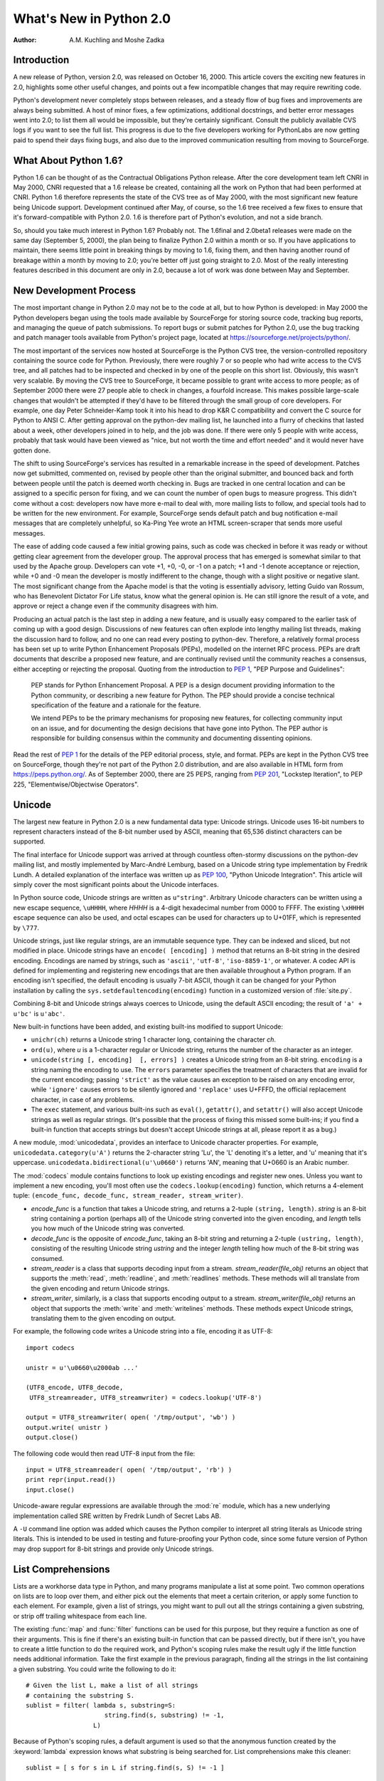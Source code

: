 ****************************
  What's New in Python 2.0
****************************

:Author: A.M. Kuchling and Moshe Zadka

.. |release| replace:: 1.02

.. $Id: whatsnew20.tex 50964 2006-07-30 03:03:43Z fred.drake $


Introduction
============

A new release of Python, version 2.0, was released on October 16, 2000. This
article covers the exciting new features in 2.0, highlights some other useful
changes, and points out a few incompatible changes that may require rewriting
code.

Python's development never completely stops between releases, and a steady flow
of bug fixes and improvements are always being submitted. A host of minor fixes,
a few optimizations, additional docstrings, and better error messages went into
2.0; to list them all would be impossible, but they're certainly significant.
Consult the publicly available CVS logs if you want to see the full list.  This
progress is due to the five developers working for  PythonLabs are now getting
paid to spend their days fixing bugs, and also due to the improved communication
resulting  from moving to SourceForge.

.. ======================================================================


What About Python 1.6?
======================

Python 1.6 can be thought of as the Contractual Obligations Python release.
After the core development team left CNRI in May 2000, CNRI requested that a 1.6
release be created, containing all the work on Python that had been performed at
CNRI.  Python 1.6 therefore represents the state of the CVS tree as of May 2000,
with the most significant new feature being Unicode support.  Development
continued after May, of course, so the 1.6 tree received a few fixes to ensure
that it's forward-compatible with Python 2.0.  1.6 is therefore part of Python's
evolution, and not a side branch.

So, should you take much interest in Python 1.6?  Probably not.  The 1.6final
and 2.0beta1 releases were made on the same day (September 5, 2000), the plan
being to finalize Python 2.0 within a month or so.  If you have applications to
maintain, there seems little point in breaking things by moving to 1.6, fixing
them, and then having another round of breakage within a month by moving to 2.0;
you're better off just going straight to 2.0.  Most of the really interesting
features described in this document are only in 2.0, because a lot of work was
done between May and September.

.. ======================================================================


New Development Process
=======================

The most important change in Python 2.0 may not be to the code at all, but to
how Python is developed: in May 2000 the Python developers began using the tools
made available by SourceForge for storing  source code, tracking bug reports,
and managing the queue of patch submissions.  To report bugs or submit patches
for Python 2.0, use the bug tracking and patch manager tools available from
Python's project page, located at https://sourceforge.net/projects/python/.

The most important of the services now hosted at SourceForge is the Python CVS
tree, the version-controlled repository containing the source code for Python.
Previously, there were roughly 7 or so people who had write access to the CVS
tree, and all patches had to be inspected and checked in by one of the people on
this short list. Obviously, this wasn't very scalable.  By moving the CVS tree
to SourceForge, it became possible to grant write access to more people; as of
September 2000 there were 27 people able to check in changes, a fourfold
increase.  This makes possible large-scale changes that wouldn't be attempted if
they'd have to be filtered through the small group of core developers.  For
example, one day Peter Schneider-Kamp took it into his head to drop K&R C
compatibility and convert the C source for Python to ANSI C. After getting
approval on the python-dev mailing list, he launched into a flurry of checkins
that lasted about a week, other developers joined in to help, and the job was
done.  If there were only 5 people with write access, probably that task would
have been viewed as "nice, but not worth the time and effort needed" and it
would never have gotten done.

The shift to using SourceForge's services has resulted in a remarkable increase
in the speed of development.  Patches now get submitted, commented on, revised
by people other than the original submitter, and bounced back and forth between
people until the patch is deemed worth checking in.  Bugs are tracked in one
central location and can be assigned to a specific person for fixing, and we can
count the number of open bugs to measure progress.  This didn't come without a
cost: developers now have more e-mail to deal with, more mailing lists to
follow, and special tools had to be written for the new environment. For
example, SourceForge sends default patch and bug notification e-mail messages
that are completely unhelpful, so Ka-Ping Yee wrote an HTML screen-scraper that
sends more useful messages.

The ease of adding code caused a few initial growing pains, such as code was
checked in before it was ready or without getting clear agreement from the
developer group.  The approval process that has emerged is somewhat similar to
that used by the Apache group. Developers can vote +1, +0, -0, or -1 on a patch;
+1 and -1 denote acceptance or rejection, while +0 and -0 mean the developer is
mostly indifferent to the change, though with a slight positive or negative
slant.  The most significant change from the Apache model is that the voting is
essentially advisory, letting Guido van Rossum, who has Benevolent Dictator For
Life status, know what the general opinion is. He can still ignore the result of
a vote, and approve or reject a change even if the community disagrees with him.

Producing an actual patch is the last step in adding a new feature, and is
usually easy compared to the earlier task of coming up with a good design.
Discussions of new features can often explode into lengthy mailing list threads,
making the discussion hard to follow, and no one can read every posting to
python-dev.  Therefore, a relatively formal process has been set up to write
Python Enhancement Proposals (PEPs), modelled on the internet RFC process.  PEPs
are draft documents that describe a proposed new feature, and are continually
revised until the community reaches a consensus, either accepting or rejecting
the proposal.  Quoting from the introduction to :pep:`1`, "PEP Purpose and
Guidelines":


.. epigraph::

   PEP stands for Python Enhancement Proposal.  A PEP is a design document
   providing information to the Python community, or describing a new feature for
   Python.  The PEP should provide a concise technical specification of the feature
   and a rationale for the feature.

   We intend PEPs to be the primary mechanisms for proposing new features, for
   collecting community input on an issue, and for documenting the design decisions
   that have gone into Python.  The PEP author is responsible for building
   consensus within the community and documenting dissenting opinions.

Read the rest of :pep:`1` for the details of the PEP editorial process, style, and
format.  PEPs are kept in the Python CVS tree on SourceForge, though they're not
part of the Python 2.0 distribution, and are also available in HTML form from
https://peps.python.org/.  As of September 2000, there are 25 PEPS, ranging
from :pep:`201`, "Lockstep Iteration", to PEP 225, "Elementwise/Objectwise
Operators".

.. ======================================================================


Unicode
=======

The largest new feature in Python 2.0 is a new fundamental data type: Unicode
strings.  Unicode uses 16-bit numbers to represent characters instead of the
8-bit number used by ASCII, meaning that 65,536 distinct characters can be
supported.

The final interface for Unicode support was arrived at through countless
often-stormy discussions on the python-dev mailing list, and mostly implemented by
Marc-André Lemburg, based on a Unicode string type implementation by Fredrik
Lundh.  A detailed explanation of the interface was written up as :pep:`100`,
"Python Unicode Integration". This article will simply cover the most
significant points about the Unicode interfaces.

In Python source code, Unicode strings are written as ``u"string"``.  Arbitrary
Unicode characters can be written using a new escape sequence, ``\uHHHH``, where
*HHHH* is a 4-digit hexadecimal number from 0000 to FFFF.  The existing
``\xHHHH`` escape sequence can also be used, and octal escapes can be used for
characters up to U+01FF, which is represented by ``\777``.

Unicode strings, just like regular strings, are an immutable sequence type.
They can be indexed and sliced, but not modified in place. Unicode strings have
an ``encode( [encoding] )`` method that returns an 8-bit string in the desired
encoding.  Encodings are named by strings, such as ``'ascii'``, ``'utf-8'``,
``'iso-8859-1'``, or whatever.  A codec API is defined for implementing and
registering new encodings that are then available throughout a Python program.
If an encoding isn't specified, the default encoding is usually 7-bit ASCII,
though it can be changed for your Python installation by calling the
``sys.setdefaultencoding(encoding)`` function in a customized version of
:file:`site.py`.

Combining 8-bit and Unicode strings always coerces to Unicode, using the default
ASCII encoding; the result of ``'a' + u'bc'`` is ``u'abc'``.

New built-in functions have been added, and existing built-ins modified to
support Unicode:

* ``unichr(ch)`` returns a Unicode string 1 character long, containing the
  character *ch*.

* ``ord(u)``, where *u* is a 1-character regular or Unicode string, returns the
  number of the character as an integer.

* ``unicode(string [, encoding]  [, errors] )`` creates a Unicode string
  from an 8-bit string.  ``encoding`` is a string naming the encoding to use. The
  ``errors`` parameter specifies the treatment of characters that are invalid for
  the current encoding; passing ``'strict'`` as the value causes an exception to
  be raised on any encoding error, while ``'ignore'`` causes errors to be silently
  ignored and ``'replace'`` uses U+FFFD, the official replacement character, in
  case of any problems.

* The ``exec`` statement, and various built-ins such as ``eval()``,
  ``getattr()``, and ``setattr()`` will also accept Unicode strings as well as
  regular strings.  (It's possible that the process of fixing this missed some
  built-ins; if you find a built-in function that accepts strings but doesn't
  accept Unicode strings at all, please report it as a bug.)

A new module, :mod:`unicodedata`, provides an interface to Unicode character
properties.  For example, ``unicodedata.category(u'A')`` returns the 2-character
string 'Lu', the 'L' denoting it's a letter, and 'u' meaning that it's
uppercase. ``unicodedata.bidirectional(u'\u0660')`` returns 'AN', meaning that
U+0660 is an Arabic number.

The :mod:`codecs` module contains functions to look up existing encodings and
register new ones.  Unless you want to implement a new encoding, you'll most
often use the ``codecs.lookup(encoding)`` function, which returns a
4-element tuple: ``(encode_func, decode_func, stream_reader, stream_writer)``.

* *encode_func* is a function that takes a Unicode string, and returns a 2-tuple
  ``(string, length)``.  *string* is an 8-bit string containing a portion (perhaps
  all) of the Unicode string converted into the given encoding, and *length* tells
  you how much of the Unicode string was converted.

* *decode_func* is the opposite of *encode_func*, taking an 8-bit string and
  returning a 2-tuple ``(ustring, length)``, consisting of the resulting Unicode
  string *ustring* and the integer *length* telling how much of the 8-bit string
  was consumed.

* *stream_reader* is a class that supports decoding input from a stream.
  *stream_reader(file_obj)* returns an object that supports the :meth:`read`,
  :meth:`readline`, and :meth:`readlines` methods.  These methods will all
  translate from the given encoding and return Unicode strings.

* *stream_writer*, similarly, is a class that supports encoding output to a
  stream.  *stream_writer(file_obj)* returns an object that supports the
  :meth:`write` and :meth:`writelines` methods.  These methods expect Unicode
  strings, translating them to the given encoding on output.

For example, the following code writes a Unicode string into a file,  encoding
it as UTF-8::

   import codecs

   unistr = u'\u0660\u2000ab ...'

   (UTF8_encode, UTF8_decode,
    UTF8_streamreader, UTF8_streamwriter) = codecs.lookup('UTF-8')

   output = UTF8_streamwriter( open( '/tmp/output', 'wb') )
   output.write( unistr )
   output.close()

The following code would then read UTF-8 input from the file::

   input = UTF8_streamreader( open( '/tmp/output', 'rb') )
   print repr(input.read())
   input.close()

Unicode-aware regular expressions are available through the :mod:`re` module,
which has a new underlying implementation called SRE written by Fredrik Lundh of
Secret Labs AB.

A ``-U`` command line option was added which causes the Python compiler to
interpret all string literals as Unicode string literals. This is intended to be
used in testing and future-proofing your Python code, since some future version
of Python may drop support for 8-bit strings and provide only Unicode strings.

.. ======================================================================


List Comprehensions
===================

Lists are a workhorse data type in Python, and many programs manipulate a list
at some point.  Two common operations on lists are to loop over them, and either
pick out the elements that meet a certain criterion, or apply some function to
each element.  For example, given a list of strings, you might want to pull out
all the strings containing a given substring, or strip off trailing whitespace
from each line.

The existing :func:`map` and :func:`filter` functions can be used for this
purpose, but they require a function as one of their arguments.  This is fine if
there's an existing built-in function that can be passed directly, but if there
isn't, you have to create a little function to do the required work, and
Python's scoping rules make the result ugly if the little function needs
additional information.  Take the first example in the previous paragraph,
finding all the strings in the list containing a given substring.  You could
write the following to do it::

   # Given the list L, make a list of all strings
   # containing the substring S.
   sublist = filter( lambda s, substring=S:
                        string.find(s, substring) != -1,
                     L)

Because of Python's scoping rules, a default argument is used so that the
anonymous function created by the :keyword:`lambda` expression knows what
substring is being searched for.  List comprehensions make this cleaner::

   sublist = [ s for s in L if string.find(s, S) != -1 ]

List comprehensions have the form::

   [ expression for expr in sequence1
                for expr2 in sequence2 ...
                for exprN in sequenceN
                if condition ]

The :keyword:`!for`...\ :keyword:`!in` clauses contain the sequences to be
iterated over.  The sequences do not have to be the same length, because they
are *not* iterated over in parallel, but from left to right; this is explained
more clearly in the following paragraphs.  The elements of the generated list
will be the successive values of *expression*.  The final :keyword:`!if` clause
is optional; if present, *expression* is only evaluated and added to the result
if *condition* is true.

To make the semantics very clear, a list comprehension is equivalent to the
following Python code::

   for expr1 in sequence1:
       for expr2 in sequence2:
       ...
           for exprN in sequenceN:
                if (condition):
                     # Append the value of
                     # the expression to the
                     # resulting list.

This means that when there are multiple :keyword:`!for`...\ :keyword:`!in`
clauses, the resulting list will be equal to the product of the lengths of all
the sequences.  If you have two lists of length 3, the output list is 9 elements
long::

   seq1 = 'abc'
   seq2 = (1,2,3)
   >>> [ (x,y) for x in seq1 for y in seq2]
   [('a', 1), ('a', 2), ('a', 3), ('b', 1), ('b', 2), ('b', 3), ('c', 1),
   ('c', 2), ('c', 3)]

To avoid introducing an ambiguity into Python's grammar, if *expression* is
creating a tuple, it must be surrounded with parentheses.  The first list
comprehension below is a syntax error, while the second one is correct::

   # Syntax error
   [ x,y for x in seq1 for y in seq2]
   # Correct
   [ (x,y) for x in seq1 for y in seq2]

The idea of list comprehensions originally comes from the functional programming
language Haskell (https://www.haskell.org).  Greg Ewing argued most effectively
for adding them to Python and wrote the initial list comprehension patch, which
was then discussed for a seemingly endless time on the python-dev mailing list
and kept up-to-date by Skip Montanaro.

.. ======================================================================


Augmented Assignment
====================

Augmented assignment operators, another long-requested feature, have been added
to Python 2.0.  Augmented assignment operators include ``+=``, ``-=``, ``*=``,
and so forth.  For example, the statement ``a += 2`` increments the value of the
variable  ``a`` by 2, equivalent to the slightly lengthier ``a = a + 2``.

The full list of supported assignment operators is ``+=``, ``-=``, ``*=``,
``/=``, ``%=``, ``**=``, ``&=``, ``|=``, ``^=``, ``>>=``, and ``<<=``.  Python
classes can override the augmented assignment operators by defining methods
named :meth:`__iadd__`, :meth:`__isub__`, etc.  For example, the following
:class:`Number` class stores a number and supports using += to create a new
instance with an incremented value.

.. The empty groups below prevent conversion to guillemets.

::

   class Number:
       def __init__(self, value):
           self.value = value
       def __iadd__(self, increment):
           return Number( self.value + increment)

   n = Number(5)
   n += 3
   print n.value

The :meth:`__iadd__` special method is called with the value of the increment,
and should return a new instance with an appropriately modified value; this
return value is bound as the new value of the variable on the left-hand side.

Augmented assignment operators were first introduced in the C programming
language, and most C-derived languages, such as :program:`awk`, C++, Java, Perl,
and PHP also support them.  The augmented assignment patch was implemented by
Thomas Wouters.

.. ======================================================================


String Methods
==============

Until now string-manipulation functionality was in the :mod:`string` module,
which was usually a front-end for the :mod:`strop` module written in C.  The
addition of Unicode posed a difficulty for the :mod:`strop` module, because the
functions would all need to be rewritten in order to accept either 8-bit or
Unicode strings.  For functions such as :func:`string.replace`, which takes 3
string arguments, that means eight possible permutations, and correspondingly
complicated code.

Instead, Python 2.0 pushes the problem onto the string type, making string
manipulation functionality available through methods on both 8-bit strings and
Unicode strings.   ::

   >>> 'andrew'.capitalize()
   'Andrew'
   >>> 'hostname'.replace('os', 'linux')
   'hlinuxtname'
   >>> 'moshe'.find('sh')
   2

One thing that hasn't changed, a noteworthy April Fools' joke notwithstanding,
is that Python strings are immutable. Thus, the string methods return new
strings, and do not modify the string on which they operate.

The old :mod:`string` module is still around for backwards compatibility, but it
mostly acts as a front-end to the new string methods.

Two methods which have no parallel in pre-2.0 versions, although they did exist
in JPython for quite some time, are :meth:`startswith` and :meth:`endswith`.
``s.startswith(t)`` is equivalent to ``s[:len(t)] == t``, while
``s.endswith(t)`` is equivalent to ``s[-len(t):] == t``.

One other method which deserves special mention is :meth:`join`.  The
:meth:`join` method of a string receives one parameter, a sequence of strings,
and is equivalent to the :func:`string.join` function from the old :mod:`string`
module, with the arguments reversed. In other words, ``s.join(seq)`` is
equivalent to the old ``string.join(seq, s)``.

.. ======================================================================


Garbage Collection of Cycles
============================

The C implementation of Python uses reference counting to implement garbage
collection.  Every Python object maintains a count of the number of references
pointing to itself, and adjusts the count as references are created or
destroyed.  Once the reference count reaches zero, the object is no longer
accessible, since you need to have a reference to an object to access it, and if
the count is zero, no references exist any longer.

Reference counting has some pleasant properties: it's easy to understand and
implement, and the resulting implementation is portable, fairly fast, and reacts
well with other libraries that implement their own memory handling schemes.  The
major problem with reference counting is that it sometimes doesn't realise that
objects are no longer accessible, resulting in a memory leak.  This happens when
there are cycles of references.

Consider the simplest possible cycle,  a class instance which has a reference to
itself::

   instance = SomeClass()
   instance.myself = instance

After the above two lines of code have been executed, the reference count of
``instance`` is 2; one reference is from the variable named ``'instance'``, and
the other is from the ``myself`` attribute of the instance.

If the next line of code is ``del instance``, what happens?  The reference count
of ``instance`` is decreased by 1, so it has a reference count of 1; the
reference in the ``myself`` attribute still exists.  Yet the instance is no
longer accessible through Python code, and it could be deleted.  Several objects
can participate in a cycle if they have references to each other, causing all of
the objects to be leaked.

Python 2.0 fixes this problem by periodically executing a cycle detection
algorithm which looks for inaccessible cycles and deletes the objects involved.
A new :mod:`gc` module provides functions to perform a garbage collection,
obtain debugging statistics, and tuning the collector's parameters.

Running the cycle detection algorithm takes some time, and therefore will result
in some additional overhead.  It is hoped that after we've gotten experience
with the cycle collection from using 2.0, Python 2.1 will be able to minimize
the overhead with careful tuning.  It's not yet obvious how much performance is
lost, because benchmarking this is tricky and depends crucially on how often the
program creates and destroys objects.  The detection of cycles can be disabled
when Python is compiled, if you can't afford even a tiny speed penalty or
suspect that the cycle collection is buggy, by specifying the
:option:`!--without-cycle-gc` switch when running the :program:`configure`
script.

Several people tackled this problem and contributed to a solution.  An early
implementation of the cycle detection approach was written by Toby Kelsey.  The
current algorithm was suggested by Eric Tiedemann during a visit to CNRI, and
Guido van Rossum and Neil Schemenauer wrote two different implementations, which
were later integrated by Neil.  Lots of other people offered suggestions along
the way; the March 2000 archives of the python-dev mailing list contain most of
the relevant discussion, especially in the threads titled "Reference cycle
collection for Python" and "Finalization again".

.. ======================================================================


Other Core Changes
==================

Various minor changes have been made to Python's syntax and built-in functions.
None of the changes are very far-reaching, but they're handy conveniences.


Minor Language Changes
----------------------

A new syntax makes it more convenient to call a given function with a tuple of
arguments and/or a dictionary of keyword arguments. In Python 1.5 and earlier,
you'd use the :func:`apply` built-in function: ``apply(f, args, kw)`` calls the
function :func:`f` with the argument tuple *args* and the keyword arguments in
the dictionary *kw*.  :func:`apply`  is the same in 2.0, but thanks to a patch
from Greg Ewing, ``f(*args, **kw)`` is a shorter and clearer way to achieve the
same effect.  This syntax is symmetrical with the syntax for defining
functions::

   def f(*args, **kw):
       # args is a tuple of positional args,
       # kw is a dictionary of keyword args
       ...

The ``print`` statement can now have its output directed to a file-like
object by following the ``print`` with  ``>> file``, similar to the
redirection operator in Unix shells. Previously you'd either have to use the
:meth:`write` method of the file-like object, which lacks the convenience and
simplicity of ``print``, or you could assign a new value to
``sys.stdout`` and then restore the old value.  For sending output to standard
error, it's much easier to write this::

   print >> sys.stderr, "Warning: action field not supplied"

Modules can now be renamed on importing them, using the syntax ``import module
as name`` or ``from module import name as othername``.  The patch was submitted
by Thomas Wouters.

A new format style is available when using the ``%`` operator; '%r' will insert
the :func:`repr` of its argument.  This was also added from symmetry
considerations, this time for symmetry with the existing '%s' format style,
which inserts the :func:`str` of its argument.  For example, ``'%r %s' % ('abc',
'abc')`` returns a string containing ``'abc' abc``.

Previously there was no way to implement a class that overrode Python's built-in
:keyword:`in` operator and implemented a custom version.  ``obj in seq`` returns
true if *obj* is present in the sequence *seq*; Python computes this by simply
trying every index of the sequence until either *obj* is found or an
:exc:`IndexError` is encountered.  Moshe Zadka contributed a patch which adds a
:meth:`__contains__` magic method for providing a custom implementation for
:keyword:`!in`. Additionally, new built-in objects written in C can define what
:keyword:`!in` means for them via a new slot in the sequence protocol.

Earlier versions of Python used a recursive algorithm for deleting objects.
Deeply nested data structures could cause the interpreter to fill up the C stack
and crash; Christian Tismer rewrote the deletion logic to fix this problem.  On
a related note, comparing recursive objects recursed infinitely and crashed;
Jeremy Hylton rewrote the code to no longer crash, producing a useful result
instead.  For example, after this code::

   a = []
   b = []
   a.append(a)
   b.append(b)

The comparison ``a==b`` returns true, because the two recursive data structures
are isomorphic. See the thread "trashcan and PR#7" in the April 2000 archives of
the python-dev mailing list for the discussion leading up to this
implementation, and some useful relevant links.    Note that comparisons can now
also raise exceptions. In earlier versions of Python, a comparison operation
such as ``cmp(a,b)`` would always produce an answer, even if a user-defined
:meth:`__cmp__` method encountered an error, since the resulting exception would
simply be silently swallowed.

.. Starting URL:
.. https://www.python.org/pipermail/python-dev/2000-April/004834.html

Work has been done on porting Python to 64-bit Windows on the Itanium processor,
mostly by Trent Mick of ActiveState.  (Confusingly, ``sys.platform`` is still
``'win32'`` on Win64 because it seems that for ease of porting, MS Visual C++
treats code as 32 bit on Itanium.) PythonWin also supports Windows CE; see the
Python CE page at https://pythonce.sourceforge.net/ for more information.

Another new platform is Darwin/MacOS X; initial support for it is in Python 2.0.
Dynamic loading works, if you specify "configure --with-dyld --with-suffix=.x".
Consult the README in the Python source distribution for more instructions.

An attempt has been made to alleviate one of Python's warts, the often-confusing
:exc:`NameError` exception when code refers to a local variable before the
variable has been assigned a value.  For example, the following code raises an
exception on the ``print`` statement in both 1.5.2 and 2.0; in 1.5.2 a
:exc:`NameError` exception is raised, while 2.0 raises a new
:exc:`UnboundLocalError` exception. :exc:`UnboundLocalError` is a subclass of
:exc:`NameError`, so any existing code that expects :exc:`NameError` to be
raised should still work. ::

   def f():
       print "i=",i
       i = i + 1
   f()

Two new exceptions, :exc:`TabError` and :exc:`IndentationError`, have been
introduced.  They're both subclasses of :exc:`SyntaxError`, and are raised when
Python code is found to be improperly indented.


Changes to Built-in Functions
-----------------------------

A new built-in, ``zip(seq1, seq2, ...)``, has been added.  :func:`zip`
returns a list of tuples where each tuple contains the i-th element from each of
the argument sequences.  The difference between :func:`zip` and ``map(None,
seq1, seq2)`` is that :func:`map` pads the sequences with ``None`` if the
sequences aren't all of the same length, while :func:`zip` truncates the
returned list to the length of the shortest argument sequence.

The :func:`int` and :func:`long` functions now accept an optional "base"
parameter when the first argument is a string. ``int('123', 10)`` returns 123,
while ``int('123', 16)`` returns 291.  ``int(123, 16)`` raises a
:exc:`TypeError` exception with the message "can't convert non-string with
explicit base".

A new variable holding more detailed version information has been added to the
:mod:`sys` module.  ``sys.version_info`` is a tuple ``(major, minor, micro,
level, serial)`` For example, in a hypothetical 2.0.1beta1, ``sys.version_info``
would be ``(2, 0, 1, 'beta', 1)``. *level* is a string such as ``"alpha"``,
``"beta"``, or ``"final"`` for a final release.

Dictionaries have an odd new method, ``setdefault(key, default)``, which
behaves similarly to the existing :meth:`get` method.  However, if the key is
missing, :meth:`setdefault` both returns the value of *default* as :meth:`get`
would do, and also inserts it into the dictionary as the value for *key*.  Thus,
the following lines of code::

   if dict.has_key( key ): return dict[key]
   else:
       dict[key] = []
       return dict[key]

can be reduced to a single ``return dict.setdefault(key, [])`` statement.

The interpreter sets a maximum recursion depth in order to catch runaway
recursion before filling the C stack and causing a core dump or GPF..
Previously this limit was fixed when you compiled Python, but in 2.0 the maximum
recursion depth can be read and modified using :func:`sys.getrecursionlimit` and
:func:`sys.setrecursionlimit`. The default value is 1000, and a rough maximum
value for a given platform can be found by running a new script,
:file:`Misc/find_recursionlimit.py`.

.. ======================================================================


Porting to 2.0
==============

New Python releases try hard to be compatible with previous releases, and the
record has been pretty good.  However, some changes are considered useful
enough, usually because they fix initial design decisions that turned out to be
actively mistaken, that breaking backward compatibility can't always be avoided.
This section lists the changes in Python 2.0 that may cause old Python code to
break.

The change which will probably break the most code is tightening up the
arguments accepted by some methods.  Some methods would take multiple arguments
and treat them as a tuple, particularly various list methods such as
:meth:`append` and :meth:`insert`. In earlier versions of Python, if ``L`` is
a list, ``L.append( 1,2 )`` appends the tuple ``(1,2)`` to the list.  In Python
2.0 this causes a :exc:`TypeError` exception to be raised, with the message:
'append requires exactly 1 argument; 2 given'.  The fix is to simply add an
extra set of parentheses to pass both values as a tuple:  ``L.append( (1,2) )``.

The earlier versions of these methods were more forgiving because they used an
old function in Python's C interface to parse their arguments; 2.0 modernizes
them to use :func:`PyArg_ParseTuple`, the current argument parsing function,
which provides more helpful error messages and treats multi-argument calls as
errors.  If you absolutely must use 2.0 but can't fix your code, you can edit
:file:`Objects/listobject.c` and define the preprocessor symbol
``NO_STRICT_LIST_APPEND`` to preserve the old behaviour; this isn't recommended.

Some of the functions in the :mod:`socket` module are still forgiving in this
way.  For example, :func:`socket.connect( ('hostname', 25) )` is the correct
form, passing a tuple representing an IP address, but :func:`socket.connect(
'hostname', 25 )` also works. :func:`socket.connect_ex` and :func:`socket.bind`
are similarly easy-going.  2.0alpha1 tightened these functions up, but because
the documentation actually used the erroneous multiple argument form, many
people wrote code which would break with the stricter checking.  GvR backed out
the changes in the face of public reaction, so for the :mod:`socket` module, the
documentation was fixed and the multiple argument form is simply marked as
deprecated; it *will* be tightened up again in a future Python version.

The ``\x`` escape in string literals now takes exactly 2 hex digits.  Previously
it would consume all the hex digits following the 'x' and take the lowest 8 bits
of the result, so ``\x123456`` was equivalent to ``\x56``.

The :exc:`AttributeError` and :exc:`NameError` exceptions have a more friendly
error message, whose text will be something like ``'Spam' instance has no
attribute 'eggs'`` or ``name 'eggs' is not defined``.  Previously the error
message was just the missing attribute name ``eggs``, and code written to take
advantage of this fact will break in 2.0.

Some work has been done to make integers and long integers a bit more
interchangeable.  In 1.5.2, large-file support was added for Solaris, to allow
reading files larger than 2 GiB; this made the :meth:`tell` method of file
objects return a long integer instead of a regular integer.  Some code would
subtract two file offsets and attempt to use the result to multiply a sequence
or slice a string, but this raised a :exc:`TypeError`.  In 2.0, long integers
can be used to multiply or slice a sequence, and it'll behave as you'd
intuitively expect it to; ``3L * 'abc'`` produces 'abcabcabc', and
``(0,1,2,3)[2L:4L]`` produces (2,3). Long integers can also be used in various
contexts where previously only integers were accepted, such as in the
:meth:`seek` method of file objects, and in the formats supported by the ``%``
operator (``%d``, ``%i``, ``%x``, etc.).  For example, ``"%d" % 2L**64`` will
produce the string ``18446744073709551616``.

The subtlest long integer change of all is that the :func:`str` of a long
integer no longer has a trailing 'L' character, though :func:`repr` still
includes it.  The 'L' annoyed many people who wanted to print long integers that
looked just like regular integers, since they had to go out of their way to chop
off the character.  This is no longer a problem in 2.0, but code which does
``str(longval)[:-1]`` and assumes the 'L' is there, will now lose the final
digit.

Taking the :func:`repr` of a float now uses a different formatting precision
than :func:`str`.  :func:`repr` uses ``%.17g`` format string for C's
:func:`sprintf`, while :func:`str` uses ``%.12g`` as before.  The effect is that
:func:`repr` may occasionally show more decimal places than  :func:`str`, for
certain numbers.  For example, the number 8.1 can't be represented exactly in
binary, so ``repr(8.1)`` is ``'8.0999999999999996'``, while str(8.1) is
``'8.1'``.

The ``-X`` command-line option, which turned all standard exceptions into
strings instead of classes, has been removed; the standard exceptions will now
always be classes.  The :mod:`exceptions` module containing the standard
exceptions was translated from Python to a built-in C module, written by Barry
Warsaw and Fredrik Lundh.

.. Commented out for now -- I don't think anyone will care.
   The pattern and match objects provided by SRE are C types, not Python
   class instances as in 1.5.  This means you can no longer inherit from
   \class{RegexObject} or \class{MatchObject}, but that shouldn't be much
   of a problem since no one should have been doing that in the first
   place.
.. ======================================================================


Extending/Embedding Changes
===========================

Some of the changes are under the covers, and will only be apparent to people
writing C extension modules or embedding a Python interpreter in a larger
application.  If you aren't dealing with Python's C API, you can safely skip
this section.

The version number of the Python C API was incremented, so C extensions compiled
for 1.5.2 must be recompiled in order to work with 2.0.  On Windows, it's not
possible for Python 2.0 to import a third party extension built for Python 1.5.x
due to how Windows DLLs work, so Python will raise an exception and the import
will fail.

Users of Jim Fulton's ExtensionClass module will be pleased to find out that
hooks have been added so that ExtensionClasses are now supported by
:func:`isinstance` and :func:`issubclass`. This means you no longer have to
remember to write code such as ``if type(obj) == myExtensionClass``, but can use
the more natural ``if isinstance(obj, myExtensionClass)``.

The :file:`Python/importdl.c` file, which was a mass of #ifdefs to support
dynamic loading on many different platforms, was cleaned up and reorganised by
Greg Stein.  :file:`importdl.c` is now quite small, and platform-specific code
has been moved into a bunch of :file:`Python/dynload_\*.c` files.  Another
cleanup: there were also a number of :file:`my\*.h` files in the Include/
directory that held various portability hacks; they've been merged into a single
file, :file:`Include/pyport.h`.

Vladimir Marangozov's long-awaited malloc restructuring was completed, to make
it easy to have the Python interpreter use a custom allocator instead of C's
standard :func:`malloc`.  For documentation, read the comments in
:file:`Include/pymem.h` and :file:`Include/objimpl.h`.  For the lengthy
discussions during which the interface was hammered out, see the web archives of
the 'patches' and 'python-dev' lists at python.org.

Recent versions of the GUSI development environment for MacOS support POSIX
threads.  Therefore, Python's POSIX threading support now works on the
Macintosh.  Threading support using the user-space GNU ``pth`` library was also
contributed.

Threading support on Windows was enhanced, too.  Windows supports thread locks
that use kernel objects only in case of contention; in the common case when
there's no contention, they use simpler functions which are an order of
magnitude faster.  A threaded version of Python 1.5.2 on NT is twice as slow as
an unthreaded version; with the 2.0 changes, the difference is only 10%.  These
improvements were contributed by Yakov Markovitch.

Python 2.0's source now uses only ANSI C prototypes, so compiling Python now
requires an ANSI C compiler, and can no longer be done using a compiler that
only supports K&R C.

Previously the Python virtual machine used 16-bit numbers in its bytecode,
limiting the size of source files.  In particular, this affected the maximum
size of literal lists and dictionaries in Python source; occasionally people who
are generating Python code would run into this limit.  A patch by Charles G.
Waldman raises the limit from ``2**16`` to ``2**32``.

Three new convenience functions intended for adding constants to a module's
dictionary at module initialization time were added: :func:`PyModule_AddObject`,
:func:`PyModule_AddIntConstant`, and :func:`PyModule_AddStringConstant`.  Each
of these functions takes a module object, a null-terminated C string containing
the name to be added, and a third argument for the value to be assigned to the
name.  This third argument is, respectively, a Python object, a C long, or a C
string.

A wrapper API was added for Unix-style signal handlers. :func:`PyOS_getsig` gets
a signal handler and :func:`PyOS_setsig` will set a new handler.

.. ======================================================================


Distutils: Making Modules Easy to Install
=========================================

Before Python 2.0, installing modules was a tedious affair -- there was no way
to figure out automatically where Python is installed, or what compiler options
to use for extension modules.  Software authors had to go through an arduous
ritual of editing Makefiles and configuration files, which only really work on
Unix and leave Windows and MacOS unsupported.  Python users faced wildly
differing installation instructions which varied between different extension
packages, which made administering a Python installation something of  a chore.

The SIG for distribution utilities, shepherded by Greg Ward, has created the
Distutils, a system to make package installation much easier.  They form the
``distutils`` package, a new part of Python's standard library. In the best
case, installing a Python module from source will require the same steps: first
you simply mean unpack the tarball or zip archive, and the run "``python
setup.py install``".  The platform will be automatically detected, the compiler
will be recognized, C extension modules will be compiled, and the distribution
installed into the proper directory.  Optional command-line arguments provide
more control over the installation process, the distutils package offers many
places to override defaults -- separating the build from the install, building
or installing in non-default directories, and more.

In order to use the Distutils, you need to write a :file:`setup.py` script.  For
the simple case, when the software contains only .py files, a minimal
:file:`setup.py` can be just a few lines long::

   from distutils.core import setup
   setup (name = "foo", version = "1.0",
          py_modules = ["module1", "module2"])

The :file:`setup.py` file isn't much more complicated if the software consists
of a few packages::

   from distutils.core import setup
   setup (name = "foo", version = "1.0",
          packages = ["package", "package.subpackage"])

A C extension can be the most complicated case; here's an example taken from
the PyXML package::

   from distutils.core import setup, Extension

   expat_extension = Extension('xml.parsers.pyexpat',
        define_macros = [('XML_NS', None)],
        include_dirs = [ 'extensions/expat/xmltok',
                         'extensions/expat/xmlparse' ],
        sources = [ 'extensions/pyexpat.c',
                    'extensions/expat/xmltok/xmltok.c',
                    'extensions/expat/xmltok/xmlrole.c', ]
          )
   setup (name = "PyXML", version = "0.5.4",
          ext_modules =[ expat_extension ] )

The Distutils can also take care of creating source and binary distributions.
The "sdist" command, run by "``python setup.py sdist``', builds a source
distribution such as :file:`foo-1.0.tar.gz`. Adding new commands isn't
difficult, "bdist_rpm" and "bdist_wininst" commands have already been
contributed to create an RPM distribution and a Windows installer for the
software, respectively.  Commands to create other distribution formats such as
Debian packages and Solaris :file:`.pkg` files are in various stages of
development.

All this is documented in a new manual, *Distributing Python Modules*, that
joins the basic set of Python documentation.

.. ======================================================================


XML Modules
===========

Python 1.5.2 included a simple XML parser in the form of the :mod:`xmllib`
module, contributed by Sjoerd Mullender.  Since 1.5.2's release, two different
interfaces for processing XML have become common: SAX2 (version 2 of the Simple
API for XML) provides an event-driven interface with some similarities to
:mod:`xmllib`, and the DOM (Document Object Model) provides a tree-based
interface, transforming an XML document into a tree of nodes that can be
traversed and modified.  Python 2.0 includes a SAX2 interface and a stripped-down
DOM interface as part of the :mod:`xml` package. Here we will give a brief
overview of these new interfaces; consult the Python documentation or the source
code for complete details. The Python XML SIG is also working on improved
documentation.


SAX2 Support
------------

SAX defines an event-driven interface for parsing XML.  To use SAX, you must
write a SAX handler class.  Handler classes inherit from various classes
provided by SAX, and override various methods that will then be called by the
XML parser.  For example, the :meth:`startElement` and :meth:`endElement`
methods are called for every starting and end tag encountered by the parser, the
:meth:`characters` method is called for every chunk of character data, and so
forth.

The advantage of the event-driven approach is that the whole document doesn't
have to be resident in memory at any one time, which matters if you are
processing really huge documents.  However, writing the SAX handler class can
get very complicated if you're trying to modify the document structure in some
elaborate way.

For example, this little example program defines a handler that prints a message
for every starting and ending tag, and then parses the file :file:`hamlet.xml`
using it::

   from xml import sax

   class SimpleHandler(sax.ContentHandler):
       def startElement(self, name, attrs):
           print 'Start of element:', name, attrs.keys()

       def endElement(self, name):
           print 'End of element:', name

   # Create a parser object
   parser = sax.make_parser()

   # Tell it what handler to use
   handler = SimpleHandler()
   parser.setContentHandler( handler )

   # Parse a file!
   parser.parse( 'hamlet.xml' )

For more information, consult the Python documentation, or the XML HOWTO at
http://pyxml.sourceforge.net/topics/howto/xml-howto.html.


DOM Support
-----------

The Document Object Model is a tree-based representation for an XML document.  A
top-level :class:`Document` instance is the root of the tree, and has a single
child which is the top-level :class:`Element` instance. This :class:`Element`
has children nodes representing character data and any sub-elements, which may
have further children of their own, and so forth.  Using the DOM you can
traverse the resulting tree any way you like, access element and attribute
values, insert and delete nodes, and convert the tree back into XML.

The DOM is useful for modifying XML documents, because you can create a DOM
tree, modify it by adding new nodes or rearranging subtrees, and then produce a
new XML document as output.  You can also construct a DOM tree manually and
convert it to XML, which can be a more flexible way of producing XML output than
simply writing ``<tag1>``...\ ``</tag1>`` to a file.

The DOM implementation included with Python lives in the :mod:`xml.dom.minidom`
module.  It's a lightweight implementation of the Level 1 DOM with support for
XML namespaces.  The  :func:`parse` and :func:`parseString` convenience
functions are provided for generating a DOM tree::

   from xml.dom import minidom
   doc = minidom.parse('hamlet.xml')

``doc`` is a :class:`Document` instance.  :class:`Document`, like all the other
DOM classes such as :class:`Element` and :class:`Text`, is a subclass of the
:class:`Node` base class.  All the nodes in a DOM tree therefore support certain
common methods, such as :meth:`toxml` which returns a string containing the XML
representation of the node and its children.  Each class also has special
methods of its own; for example, :class:`Element` and :class:`Document`
instances have a method to find all child elements with a given tag name.
Continuing from the previous 2-line example::

   perslist = doc.getElementsByTagName( 'PERSONA' )
   print perslist[0].toxml()
   print perslist[1].toxml()

For the *Hamlet* XML file, the above few lines output::

   <PERSONA>CLAUDIUS, king of Denmark. </PERSONA>
   <PERSONA>HAMLET, son to the late, and nephew to the present king.</PERSONA>

The root element of the document is available as ``doc.documentElement``, and
its children can be easily modified by deleting, adding, or removing nodes::

   root = doc.documentElement

   # Remove the first child
   root.removeChild( root.childNodes[0] )

   # Move the new first child to the end
   root.appendChild( root.childNodes[0] )

   # Insert the new first child (originally,
   # the third child) before the 20th child.
   root.insertBefore( root.childNodes[0], root.childNodes[20] )

Again, I will refer you to the Python documentation for a complete listing of
the different :class:`Node` classes and their various methods.


Relationship to PyXML
---------------------

The XML Special Interest Group has been working on XML-related Python code for a
while.  Its code distribution, called PyXML, is available from the SIG's web
pages at https://www.python.org/community/sigs/current/xml-sig. The PyXML distribution also used
the package name ``xml``.  If you've written programs that used PyXML, you're
probably wondering about its compatibility with the 2.0 :mod:`xml` package.

The answer is that Python 2.0's :mod:`xml` package isn't compatible with PyXML,
but can be made compatible by installing a recent version PyXML.  Many
applications can get by with the XML support that is included with Python 2.0,
but more complicated applications will require that the full PyXML package will
be installed.  When installed, PyXML versions 0.6.0 or greater will replace the
:mod:`xml` package shipped with Python, and will be a strict superset of the
standard package, adding a bunch of additional features.  Some of the additional
features in PyXML include:

* 4DOM, a full DOM implementation from FourThought, Inc.

* The xmlproc validating parser, written by Lars Marius Garshol.

* The :mod:`sgmlop` parser accelerator module, written by Fredrik Lundh.

.. ======================================================================


Module changes
==============

Lots of improvements and bugfixes were made to Python's extensive standard
library; some of the affected modules include :mod:`readline`,
:mod:`ConfigParser`, :mod:`cgi`, :mod:`calendar`, :mod:`posix`, :mod:`readline`,
:mod:`xmllib`, :mod:`aifc`, :mod:`chunk, wave`, :mod:`random`, :mod:`shelve`,
and :mod:`nntplib`.  Consult the CVS logs for the exact patch-by-patch details.

Brian Gallew contributed OpenSSL support for the :mod:`socket` module.  OpenSSL
is an implementation of the Secure Socket Layer, which encrypts the data being
sent over a socket.  When compiling Python, you can edit :file:`Modules/Setup`
to include SSL support, which adds an additional function to the :mod:`socket`
module: ``socket.ssl(socket, keyfile, certfile)``, which takes a socket
object and returns an SSL socket.  The :mod:`httplib` and :mod:`urllib` modules
were also changed to support ``https://`` URLs, though no one has implemented
FTP or SMTP over SSL.

The :mod:`httplib` module has been rewritten by Greg Stein to support HTTP/1.1.
Backward compatibility with the 1.5 version of :mod:`httplib` is provided,
though using HTTP/1.1 features such as pipelining will require rewriting code to
use a different set of interfaces.

The :mod:`Tkinter` module now supports Tcl/Tk version 8.1, 8.2, or 8.3, and
support for the older 7.x versions has been dropped.  The Tkinter module now
supports displaying Unicode strings in Tk widgets. Also, Fredrik Lundh
contributed an optimization which makes operations like ``create_line`` and
``create_polygon`` much faster, especially when using lots of coordinates.

The :mod:`curses` module has been greatly extended, starting from Oliver
Andrich's enhanced version, to provide many additional functions from ncurses
and SYSV curses, such as colour, alternative character set support, pads, and
mouse support.  This means the module is no longer compatible with operating
systems that only have BSD curses, but there don't seem to be any currently
maintained OSes that fall into this category.

As mentioned in the earlier discussion of 2.0's Unicode support, the underlying
implementation of the regular expressions provided by the :mod:`re` module has
been changed.  SRE, a new regular expression engine written by Fredrik Lundh and
partially funded by Hewlett Packard, supports matching against both 8-bit
strings and Unicode strings.

.. ======================================================================


New modules
===========

A number of new modules were added.  We'll simply list them with brief
descriptions; consult the 2.0 documentation for the details of a particular
module.

* :mod:`atexit`:  For registering functions to be called before the Python
  interpreter exits. Code that currently sets ``sys.exitfunc`` directly should be
  changed to  use the :mod:`atexit` module instead, importing :mod:`atexit` and
  calling :func:`atexit.register` with  the function to be called on exit.
  (Contributed by Skip Montanaro.)

* :mod:`codecs`, :mod:`encodings`, :mod:`unicodedata`:  Added as part of the new
  Unicode support.

* :mod:`filecmp`: Supersedes the old :mod:`cmp`, :mod:`cmpcache` and
  :mod:`dircmp` modules, which have now become deprecated. (Contributed by Gordon
  MacMillan and Moshe Zadka.)

* :mod:`gettext`: This module provides internationalization (I18N) and
  localization (L10N) support for Python programs by providing an interface to the
  GNU gettext message catalog library. (Integrated by Barry Warsaw, from separate
  contributions by Martin  von Löwis, Peter Funk, and James Henstridge.)

* :mod:`linuxaudiodev`: Support for the :file:`/dev/audio` device on Linux, a
  twin to the existing :mod:`sunaudiodev` module. (Contributed by Peter Bosch,
  with fixes by Jeremy Hylton.)

* :mod:`mmap`: An interface to memory-mapped files on both Windows and Unix.  A
  file's contents can be mapped directly into memory, at which point it behaves
  like a mutable string, so its contents can be read and modified.  They can even
  be passed to functions that expect ordinary strings, such as the :mod:`re`
  module. (Contributed by Sam Rushing, with some extensions by A.M. Kuchling.)

* :mod:`pyexpat`: An interface to the Expat XML parser. (Contributed by Paul
  Prescod.)

* :mod:`robotparser`: Parse a :file:`robots.txt` file, which is used for writing
  web spiders that politely avoid certain areas of a web site.  The parser accepts
  the contents of a :file:`robots.txt` file, builds a set of rules from it, and
  can then answer questions about the fetchability of a given URL.  (Contributed
  by Skip Montanaro.)

* :mod:`tabnanny`: A module/script to  check Python source code for ambiguous
  indentation. (Contributed by Tim Peters.)

* :mod:`UserString`: A base class useful for deriving objects that behave like
  strings.

* :mod:`webbrowser`: A module that provides a platform independent way to launch
  a web browser on a specific URL. For each platform, various browsers are tried
  in a specific order. The user can alter which browser is launched by setting the
  *BROWSER* environment variable.  (Originally inspired by Eric S. Raymond's patch
  to :mod:`urllib` which added similar functionality, but the final module comes
  from code originally  implemented by Fred Drake as
  :file:`Tools/idle/BrowserControl.py`, and adapted for the standard library by
  Fred.)

* :mod:`_winreg`: An interface to the Windows registry.  :mod:`_winreg` is an
  adaptation of functions that have been part of PythonWin since 1995, but has now
  been added to the core  distribution, and enhanced to support Unicode.
  :mod:`_winreg` was written by Bill Tutt and Mark Hammond.

* :mod:`zipfile`: A module for reading and writing ZIP-format archives.  These
  are archives produced by :program:`PKZIP` on DOS/Windows or :program:`zip` on
  Unix, not to be confused with :program:`gzip`\ -format files (which are
  supported by the :mod:`gzip` module) (Contributed by James C. Ahlstrom.)

* :mod:`imputil`: A module that provides a simpler way for writing customized
  import hooks, in comparison to the existing :mod:`ihooks` module.  (Implemented
  by Greg Stein, with much discussion on python-dev along the way.)

.. ======================================================================


IDLE Improvements
=================

IDLE is the official Python cross-platform IDE, written using Tkinter. Python
2.0 includes IDLE 0.6, which adds a number of new features and improvements.  A
partial list:

* UI improvements and optimizations, especially in the area of syntax
  highlighting and auto-indentation.

* The class browser now shows more information, such as the top level functions
  in a module.

* Tab width is now a user settable option. When opening an existing Python file,
  IDLE automatically detects the indentation conventions, and adapts.

* There is now support for calling browsers on various platforms, used to open
  the Python documentation in a browser.

* IDLE now has a command line, which is largely similar to  the vanilla Python
  interpreter.

* Call tips were added in many places.

* IDLE can now be installed as a package.

* In the editor window, there is now a line/column bar at the bottom.

* Three new keystroke commands: Check module (:kbd:`Alt-F5`), Import module (:kbd:`F5`) and
  Run script (:kbd:`Ctrl-F5`).

.. ======================================================================


Deleted and Deprecated Modules
==============================

A few modules have been dropped because they're obsolete, or because there are
now better ways to do the same thing.  The :mod:`stdwin` module is gone; it was
for a platform-independent windowing toolkit that's no longer developed.

A number of modules have been moved to the :file:`lib-old` subdirectory:
:mod:`cmp`, :mod:`cmpcache`, :mod:`dircmp`, :mod:`dump`,  :mod:`find`,
:mod:`grep`, :mod:`packmail`,  :mod:`poly`, :mod:`util`, :mod:`whatsound`,
:mod:`zmod`.  If you have code which relies on a module  that's been moved to
:file:`lib-old`, you can simply add that directory to ``sys.path``   to get them
back, but you're encouraged to update any code that uses these modules.


Acknowledgements
================

The authors would like to thank the following people for offering suggestions on
various drafts of this article: David Bolen, Mark Hammond, Gregg Hauser, Jeremy
Hylton, Fredrik Lundh, Detlef Lannert, Aahz Maruch, Skip Montanaro, Vladimir
Marangozov, Tobias Polzin, Guido van Rossum, Neil Schemenauer, and Russ Schmidt.


